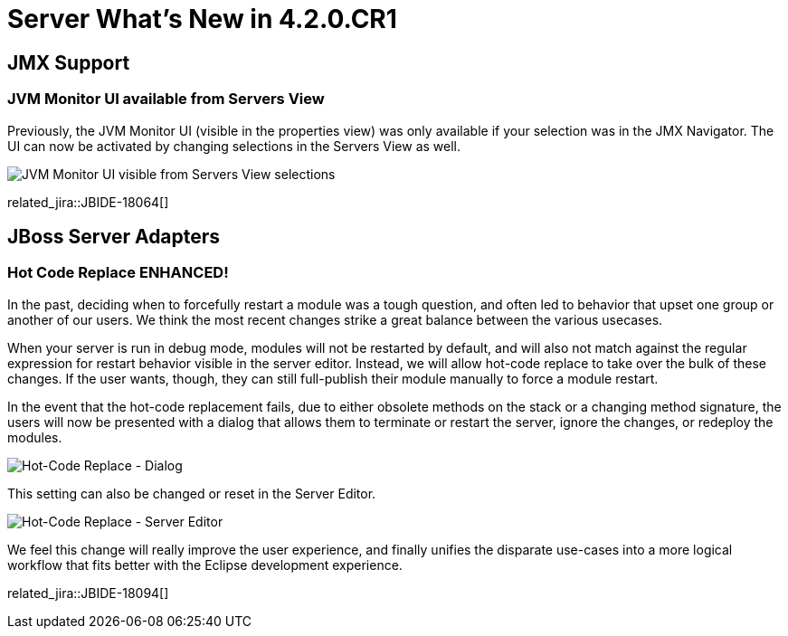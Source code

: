 = Server What's New in 4.2.0.CR1
:page-layout: whatsnew
:page-component_id: server
:page-component_version: 4.2.0.CR1
:page-feature_jbt_only: true
:page-product_id: jbt_core 
:page-product_version: 4.2.0.CR1


== JMX Support

=== JVM Monitor UI available from Servers View

Previously, the JVM Monitor UI (visible in the properties view) was only available if your selection was in the JMX Navigator. The UI can now be activated by changing selections in the Servers View as well. 

image::images/JBIDE-18064.png[JVM Monitor UI visible from Servers View selections]

related_jira::JBIDE-18064[]


== JBoss Server Adapters


=== Hot Code Replace ENHANCED!

In the past, deciding when to forcefully restart a module was a tough question, and often led to behavior that upset one group or another of our users. We think the most recent changes strike a great balance between the various usecases. 

When your server is run in debug mode, modules will not be restarted by default, and will also not match against the regular expression for restart behavior visible in the server editor. Instead, we will allow hot-code replace to take over the bulk of these changes. If the user wants, though, they can still full-publish their module manually to force a module restart. 

In the event that the hot-code replacement fails, due to either obsolete methods on the stack or a changing method signature, the users will now be presented with a dialog that allows them to terminate or restart the server, ignore the changes, or redeploy the modules.  

image::images/JBIDE-18094a.png[Hot-Code Replace - Dialog]


This setting can also be changed or reset in the Server Editor. 

image::images/JBIDE-18094b.png[Hot-Code Replace - Server Editor]

We feel this change will really improve the user experience, and finally unifies the disparate use-cases into a more logical workflow that fits better with the Eclipse development experience. 

related_jira::JBIDE-18094[]



